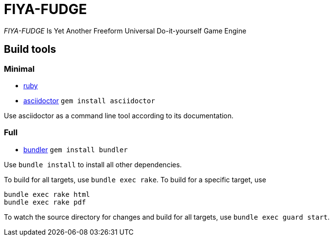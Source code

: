= FIYA-FUDGE

_FIYA-FUDGE_ Is Yet Another Freeform Universal Do-it-yourself Game Engine

== Build tools

=== Minimal

* https://www.ruby-lang.org/en/documentation/installation/[ruby]
* https://asciidoctor.org/[asciidoctor] `gem install asciidoctor`

Use asciidoctor as a command line tool according to its documentation.

=== Full

* https://bundler.io/[bundler] `gem install bundler`

Use `bundle install` to install all other dependencies.

To build for all targets, use `bundle exec rake`.
To build for a specific target, use

[source]
----
bundle exec rake html
bundle exec rake pdf
----

To watch the source directory for changes and build for all targets, use `bundle exec guard start`.
